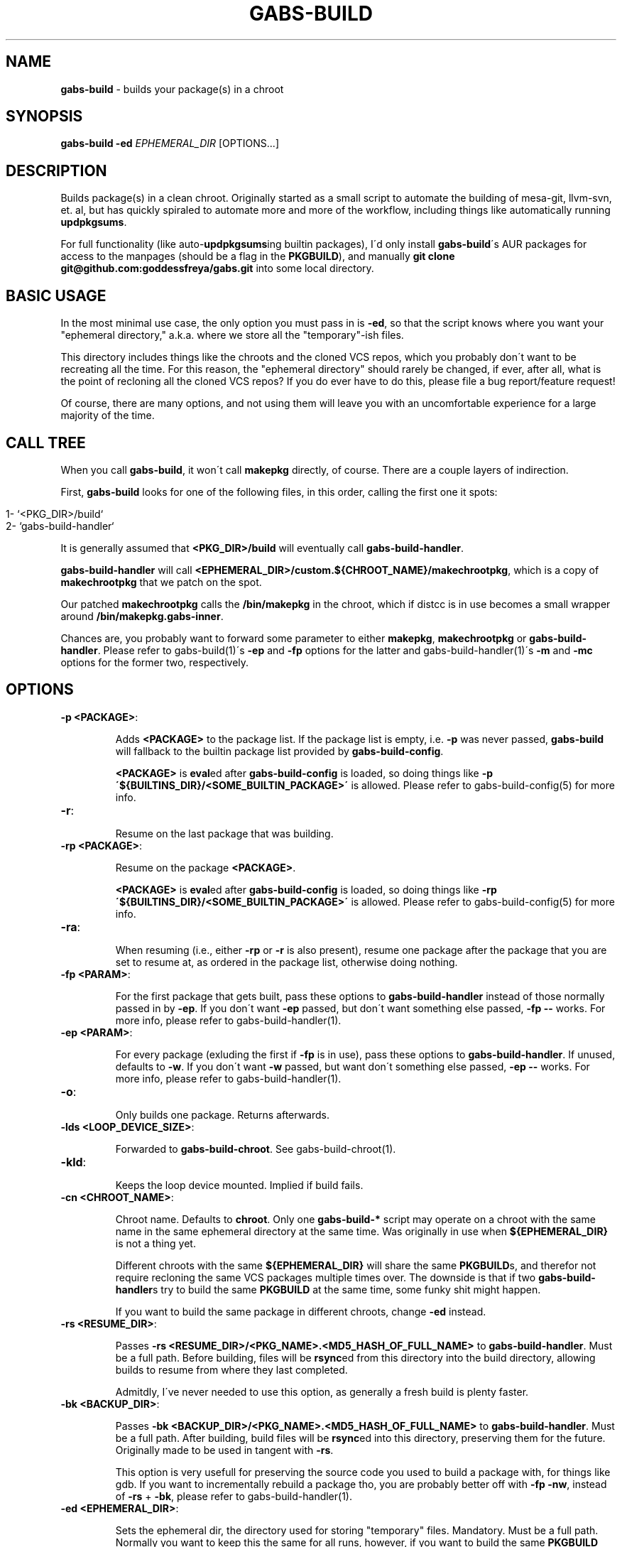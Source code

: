 .\" generated with Ronn/v0.7.3
.\" http://github.com/rtomayko/ronn/tree/0.7.3
.
.TH "GABS\-BUILD" "1" "November 2019" "" ""
.
.SH "NAME"
\fBgabs\-build\fR \- builds your package(s) in a chroot
.
.SH "SYNOPSIS"
\fBgabs\-build\fR \fB\-ed\fR \fIEPHEMERAL_DIR\fR [OPTIONS\.\.\.]
.
.SH "DESCRIPTION"
Builds package(s) in a clean chroot\. Originally started as a small script to automate the building of mesa\-git, llvm\-svn, et\. al, but has quickly spiraled to automate more and more of the workflow, including things like automatically running \fBupdpkgsums\fR\.
.
.P
For full functionality (like auto\-\fBupdpkgsums\fRing builtin packages), I\'d only install \fBgabs\-build\fR\'s AUR packages for access to the manpages (should be a flag in the \fBPKGBUILD\fR), and manually \fBgit clone git@github\.com:goddessfreya/gabs\.git\fR into some local directory\.
.
.SH "BASIC USAGE"
In the most minimal use case, the only option you must pass in is \fB\-ed\fR, so that the script knows where you want your "ephemeral directory," a\.k\.a\. where we store all the "temporary"\-ish files\.
.
.P
This directory includes things like the chroots and the cloned VCS repos, which you probably don\'t want to be recreating all the time\. For this reason, the "ephemeral directory" should rarely be changed, if ever, after all, what is the point of recloning all the cloned VCS repos? If you do ever have to do this, please file a bug report/feature request!
.
.P
Of course, there are many options, and not using them will leave you with an uncomfortable experience for a large majority of the time\.
.
.SH "CALL TREE"
When you call \fBgabs\-build\fR, it won\'t call \fBmakepkg\fR directly, of course\. There are a couple layers of indirection\.
.
.P
First, \fBgabs\-build\fR looks for one of the following files, in this order, calling the first one it spots:
.
.IP "" 4
.
.nf

1\- `<PKG_DIR>/build`
2\- `gabs\-build\-handler`
.
.fi
.
.IP "" 0
.
.P
It is generally assumed that \fB<PKG_DIR>/build\fR will eventually call \fBgabs\-build\-handler\fR\.
.
.P
\fBgabs\-build\-handler\fR will call \fB<EPHEMERAL_DIR>/custom\.${CHROOT_NAME}/makechrootpkg\fR, which is a copy of \fBmakechrootpkg\fR that we patch on the spot\.
.
.P
Our patched \fBmakechrootpkg\fR calls the \fB/bin/makepkg\fR in the chroot, which if distcc is in use becomes a small wrapper around \fB/bin/makepkg\.gabs\-inner\fR\.
.
.P
Chances are, you probably want to forward some parameter to either \fBmakepkg\fR, \fBmakechrootpkg\fR or \fBgabs\-build\-handler\fR\. Please refer to gabs\-build(1)\'s \fB\-ep\fR and \fB\-fp\fR options for the latter and gabs\-build\-handler(1)\'s \fB\-m\fR and \fB\-mc\fR options for the former two, respectively\.
.
.SH "OPTIONS"
.
.TP
\fB\-p <PACKAGE>\fR:
.
.IP
Adds \fB<PACKAGE>\fR to the package list\. If the package list is empty, i\.e\. \fB\-p\fR was never passed, \fBgabs\-build\fR will fallback to the builtin package list provided by \fBgabs\-build\-config\fR\.
.
.IP
\fB<PACKAGE>\fR is \fBeval\fRed after \fBgabs\-build\-config\fR is loaded, so doing things like \fB\-p \'${BUILTINS_DIR}/<SOME_BUILTIN_PACKAGE>\'\fR is allowed\. Please refer to gabs\-build\-config(5) for more info\.
.
.TP
\fB\-r\fR:
.
.IP
Resume on the last package that was building\.
.
.TP
\fB\-rp <PACKAGE>\fR:
.
.IP
Resume on the package \fB<PACKAGE>\fR\.
.
.IP
\fB<PACKAGE>\fR is \fBeval\fRed after \fBgabs\-build\-config\fR is loaded, so doing things like \fB\-rp \'${BUILTINS_DIR}/<SOME_BUILTIN_PACKAGE>\'\fR is allowed\. Please refer to gabs\-build\-config(5) for more info\.
.
.TP
\fB\-ra\fR:
.
.IP
When resuming (i\.e\., either \fB\-rp\fR or \fB\-r\fR is also present), resume one package after the package that you are set to resume at, as ordered in the package list, otherwise doing nothing\.
.
.TP
\fB\-fp <PARAM>\fR:
.
.IP
For the first package that gets built, pass these options to \fBgabs\-build\-handler\fR instead of those normally passed in by \fB\-ep\fR\. If you don\'t want \fB\-ep\fR passed, but don\'t want something else passed, \fB\-fp \-\-\fR works\. For more info, please refer to gabs\-build\-handler(1)\.
.
.TP
\fB\-ep <PARAM>\fR:
.
.IP
For every package (exluding the first if \fB\-fp\fR is in use), pass these options to \fBgabs\-build\-handler\fR\. If unused, defaults to \fB\-w\fR\. If you don\'t want \fB\-w\fR passed, but want don\'t something else passed, \fB\-ep \-\-\fR works\. For more info, please refer to gabs\-build\-handler(1)\.
.
.TP
\fB\-o\fR:
.
.IP
Only builds one package\. Returns afterwards\.
.
.TP
\fB\-lds <LOOP_DEVICE_SIZE>\fR:
.
.IP
Forwarded to \fBgabs\-build\-chroot\fR\. See gabs\-build\-chroot(1)\.
.
.TP
\fB\-kld\fR:
.
.IP
Keeps the loop device mounted\. Implied if build fails\.
.
.TP
\fB\-cn <CHROOT_NAME>\fR:
.
.IP
Chroot name\. Defaults to \fBchroot\fR\. Only one \fBgabs\-build\-*\fR script may operate on a chroot with the same name in the same ephemeral directory at the same time\. Was originally in use when \fB${EPHEMERAL_DIR}\fR is not a thing yet\.
.
.IP
Different chroots with the same \fB${EPHEMERAL_DIR}\fR will share the same \fBPKGBUILD\fRs, and therefor not require recloning the same VCS packages multiple times over\. The downside is that if two \fBgabs\-build\-handler\fRs try to build the same \fBPKGBUILD\fR at the same time, some funky shit might happen\.
.
.IP
If you want to build the same package in different chroots, change \fB\-ed\fR instead\.
.
.TP
\fB\-rs <RESUME_DIR>\fR:
.
.IP
Passes \fB\-rs <RESUME_DIR>/<PKG_NAME>\.<MD5_HASH_OF_FULL_NAME>\fR to \fBgabs\-build\-handler\fR\. Must be a full path\. Before building, files will be \fBrsync\fRed from this directory into the build directory, allowing builds to resume from where they last completed\.
.
.IP
Admitdly, I\'ve never needed to use this option, as generally a fresh build is plenty faster\.
.
.TP
\fB\-bk <BACKUP_DIR>\fR:
.
.IP
Passes \fB\-bk <BACKUP_DIR>/<PKG_NAME>\.<MD5_HASH_OF_FULL_NAME>\fR to \fBgabs\-build\-handler\fR\. Must be a full path\. After building, build files will be \fBrsync\fRed into this directory, preserving them for the future\. Originally made to be used in tangent with \fB\-rs\fR\.
.
.IP
This option is very usefull for preserving the source code you used to build a package with, for things like gdb\. If you want to incrementally rebuild a package tho, you are probably better off with \fB\-fp \-nw\fR, instead of \fB\-rs\fR + \fB\-bk\fR, please refer to gabs\-build\-handler(1)\.
.
.TP
\fB\-ed <EPHEMERAL_DIR>\fR:
.
.IP
Sets the ephemeral dir, the directory used for storing "temporary" files\. Mandatory\. Must be a full path\. Normally you want to keep this the same for all runs, however, if you want to build the same \fBPKGBUILD\fR multiple times simoultanously, you\'re going to have to use different \fB${EPHEMERAL_DIR}\fR\.
.
.IP
If you want to build the different packages in different chroots, change \fB\-cn\fR instead\.
.
.TP
\fB\-bcs <BUILD_CONFIG_SCRIPT>\fR:
.
.IP
Select an alternative to the default build config script for changing things like builtins\. Must be a full path\. If unused, \fBgabs\-build\fR will try looking for a valid file in these locations, in this order:
.
.IP "" 4
.
.nf

         "$(pwd)/gabs\-build\-config"
         "${EPHEMERAL_DIR}/gabs\-build\-config"
         "${HOME}/\.config/gabs\-build\-config"
         "/etc/gabs\-build\-config"
         "${SCRIPTS_DIR}/gabs\-build\-config"
.
.fi
.
.IP "" 0

.
.SH "ISSUES"
.
.SS "The compilation is pegging my HDD/CPU\.\.\."
\&\.\.\.and is leaving me unable to watch my YouTube videos, or whatever else I was doing\.
.
.P
Operating under the assumption that your computer is not swapping, an easy way to alleviate the stress gabs places on your hardware is to prefix your command with \fBnice\fR and \fBionice\fR\.
.
.P
For example, I always use \fBionice \-c 2 \-n 7 nice \-19 gabs\-build \.\.\.\fR when building\.
.
.SH "EXAMPLES"
Simple build:
.
.IP "" 4
.
.nf

$ gabs\-build \-ep "$(pwd)/eph"
.
.fi
.
.IP "" 0
.
.P
Please don\'t wipe and resume:
.
.IP "" 4
.
.nf

$ gabs\-build \-ep "$(pwd)/epth" \-r \-fp \-nw
.
.fi
.
.IP "" 0
.
.P
Please just repackage, notice how \fBgabs\-build\-handler\fR\'s \fB\-m \-eRf\fR as to be prefaced with two different \fB\-fp\fRs:
.
.IP "" 4
.
.nf

$ gabs\-build \-ep "$(pwd)/epth" \-r \-fp \-nw \-fp \-m \-fp \-eRf
.
.fi
.
.IP "" 0
.
.SH "AUTHOR"
Freya Gentz <zegentzy@protonmail\.com>
.
.SH "SEE ALSO"
gabs\-swap\-llvm(1), gabs\-build\-chroot(1), gabs\-build\-config(5), gabs\-build\-handler(1)
